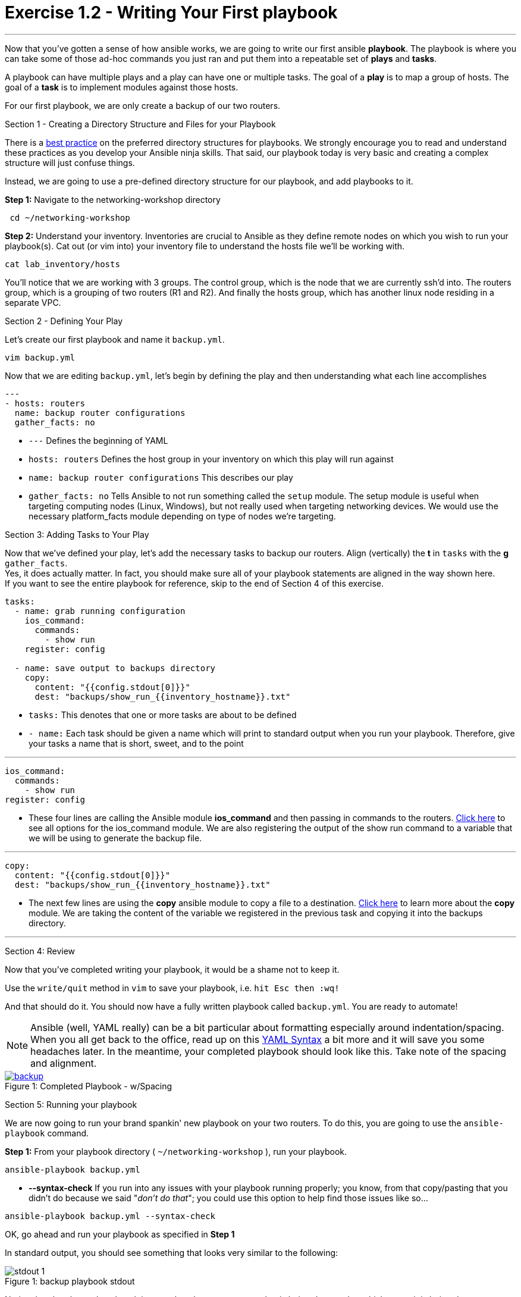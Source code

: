 :figure-caption!:
:become_url: http://docs.ansible.com/ansible/become.html#new-command-line-options
:dir_url: http://docs.ansible.com/ansible/playbooks_best_practices.html
:ios_command_url: http://docs.ansible.com/ansible/latest/ios_command_module.html
:copy_url: http://docs.ansible.com/ansible/latest/copy_module.html
:yaml_url: http://docs.ansible.com/ansible/YAMLSyntax.html
:image_links: https://s3.amazonaws.com/ansible-workshop.redhatgov.io/_images


= Exercise 1.2 - Writing Your First playbook

---

****
Now that you've gotten a sense of how ansible works, we are going to write our first
ansible *playbook*.  The playbook is where you can take some of those ad-hoc commands you just ran
and put them into a repeatable set of *plays* and *tasks*.

A playbook can have multiple plays and a play
can have one or multiple tasks.  The goal of a *play* is to map a group of hosts.  The goal of a *task* is to implement modules against those hosts.

For our first playbook, we are only create a backup of our two routers.

[.lead]
Section 1 - Creating a Directory Structure and Files for your Playbook

There is a link:{dir_url}[best practice] on the preferred directory structures for playbooks.  We strongly encourage
you to read and understand these practices as you develop your Ansible ninja skills.  That said,
our playbook today is very basic and creating a complex structure will just confuse things.

Instead, we are going to use a pre-defined directory structure for our playbook, and add playbooks to it.

====
*Step 1:* Navigate to the networking-workshop directory
----
 cd ~/networking-workshop
----
*Step 2:* Understand your inventory.  Inventories are crucial to Ansible as they define remote nodes on which you wish to run
your playbook(s).  Cat out (or vim into) your inventory file to understand the hosts file we'll be working with.

----
cat lab_inventory/hosts
----
You'll notice that we are working with 3 groups.  The control group, which is the node that we are currently ssh'd into.
The routers group, which is a grouping of two routers (R1 and R2). And finally the hosts group, which has another linux node residing in a separate VPC.
====

[.lead]
Section 2 - Defining Your Play

Let's create our first playbook and name it ```backup.yml```.
----
vim backup.yml
----
Now that we are editing ```backup.yml```, let's begin by defining the play and then understanding what each line accomplishes


====
[source,bash]
----
---
- hosts: routers
  name: backup router configurations
  gather_facts: no
----

====

- ```---``` Defines the beginning of YAML
- ```hosts: routers``` Defines the host group in your inventory on which this play will run against
- ```name: backup router configurations``` This describes our play
- ```gather_facts: no``` Tells Ansible to not run something called the ```setup``` module.
The setup module is useful when targeting computing nodes (Linux, Windows), but not really used when targeting networking devices.
We would use the necessary platform_facts module depending on type of nodes we're targeting.

[.lead]
Section 3: Adding Tasks to Your Play

Now that we've defined your play, let's add the necessary tasks to backup our routers.  Align (vertically) the *t* in ```tasks``` with the *g* ```gather_facts```.  +
Yes, it does actually matter.  In fact, you should make sure all of your playbook statements are aligned in the way shown here. +
If you want to see the entire playbook for reference, skip to the end of Section 4 of this exercise.

====
[source,bash]
----
tasks:
  - name: grab running configuration
    ios_command:
      commands:
        - show run
    register: config

  - name: save output to backups directory
    copy:
      content: "{{config.stdout[0]}}"
      dest: "backups/show_run_{{inventory_hostname}}.txt"
----

====

- ```tasks:``` This denotes that one or more tasks are about to be defined
- ```- name:``` Each task should be given a name which will print to standard output when you run your playbook.
Therefore, give your tasks a name that is short, sweet, and to the point

---

[source,text]
----
ios_command:
  commands:
    - show run
register: config
----
- These four lines are calling the Ansible module *ios_command* and then passing in commands to the routers.
link:{ios_command_url}[Click here] to see all options for the ios_command module.
We are also registering the output of the show run command to a variable that we will be using to generate the backup file.

---

[source,text]
----
copy:
  content: "{{config.stdout[0]}}"
  dest: "backups/show_run_{{inventory_hostname}}.txt"
----
- The next few lines are using the *copy* ansible module to copy a file to a destination.  link:{copy_url}[Click here] to learn more
about the *copy* module.  We are taking the content of the variable we registered in the previous task and copying it into the backups directory.

---

[.lead]
Section 4: Review

Now that you've completed writing your playbook, it would be a shame not to keep it.

Use the ```write/quit``` method in ```vim``` to save your playbook, i.e. ```hit Esc then :wq!```


And that should do it.  You should now have a fully written playbook called ```backup.yml```.
You are ready to automate!

[NOTE]
Ansible (well, YAML really) can be a bit particular about formatting especially around indentation/spacing.  When you all get back to the office,
read up on this link:{yaml_url}[YAML Syntax] a bit more and it will save you some headaches later.  In the meantime, your completed playbook should look
like this.  Take note of the spacing and alignment.

image::backup.png[caption="Figure 1: ", title="Completed Playbook - w/Spacing", link="{image_links}/backup.png"]

[.lead]
Section 5: Running your playbook

We are now going to run your brand spankin' new playbook on your two routers.  To do this,
 you are going to use the ```ansible-playbook``` command.

====
*Step 1:* From your playbook directory ( ```~/networking-workshop``` ), run your playbook.
----
ansible-playbook backup.yml
----
====
[NOTE]
- *--syntax-check* If you run into any issues with your playbook running properly;
you know, from that copy/pasting that you didn't do because we said "_don't do that_"; you could use this option to help find those issues like so...
----
ansible-playbook backup.yml --syntax-check
----

OK, go ahead and run your playbook as specified in *Step 1*

In standard output, you should see something that looks very similar to the following:

image::stdout_1.png[caption="Figure 1: ", title="backup playbook stdout"]

Notice that the play and each task is named so that you can see what is being done and to which router it is being done to.
image::backup.png[caption="Figure 1: ", title="Completed Playbook - w/Spacing", link="{image_links}/backup.png"]
